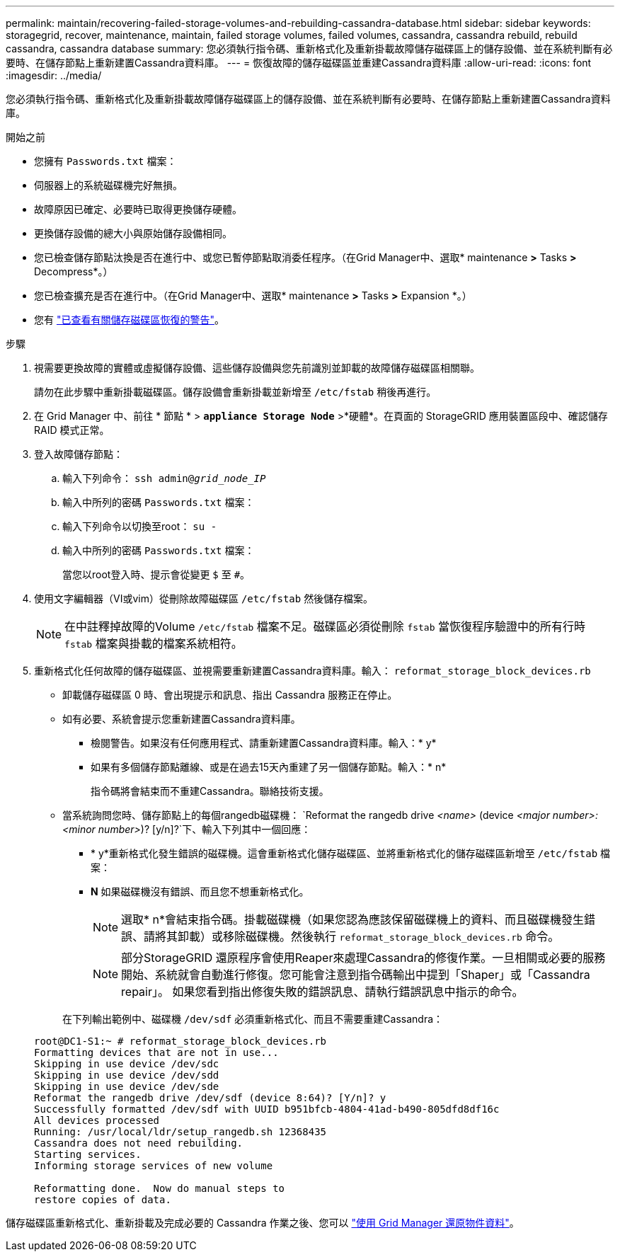 ---
permalink: maintain/recovering-failed-storage-volumes-and-rebuilding-cassandra-database.html 
sidebar: sidebar 
keywords: storagegrid, recover, maintenance, maintain, failed storage volumes, failed volumes, cassandra, cassandra rebuild, rebuild cassandra, cassandra database 
summary: 您必須執行指令碼、重新格式化及重新掛載故障儲存磁碟區上的儲存設備、並在系統判斷有必要時、在儲存節點上重新建置Cassandra資料庫。 
---
= 恢復故障的儲存磁碟區並重建Cassandra資料庫
:allow-uri-read: 
:icons: font
:imagesdir: ../media/


[role="lead"]
您必須執行指令碼、重新格式化及重新掛載故障儲存磁碟區上的儲存設備、並在系統判斷有必要時、在儲存節點上重新建置Cassandra資料庫。

.開始之前
* 您擁有 `Passwords.txt` 檔案：
* 伺服器上的系統磁碟機完好無損。
* 故障原因已確定、必要時已取得更換儲存硬體。
* 更換儲存設備的總大小與原始儲存設備相同。
* 您已檢查儲存節點汰換是否在進行中、或您已暫停節點取消委任程序。（在Grid Manager中、選取* maintenance *>* Tasks *>* Decompress*。）
* 您已檢查擴充是否在進行中。（在Grid Manager中、選取* maintenance *>* Tasks *>* Expansion *。）
* 您有 link:reviewing-warnings-about-storage-volume-recovery.html["已查看有關儲存磁碟區恢復的警告"]。


.步驟
. 視需要更換故障的實體或虛擬儲存設備、這些儲存設備與您先前識別並卸載的故障儲存磁碟區相關聯。
+
請勿在此步驟中重新掛載磁碟區。儲存設備會重新掛載並新增至 `/etc/fstab` 稍後再進行。

. 在 Grid Manager 中、前往 * 節點 * > `*appliance Storage Node*` >*硬體*。在頁面的 StorageGRID 應用裝置區段中、確認儲存 RAID 模式正常。
. 登入故障儲存節點：
+
.. 輸入下列命令： `ssh admin@_grid_node_IP_`
.. 輸入中所列的密碼 `Passwords.txt` 檔案：
.. 輸入下列命令以切換至root： `su -`
.. 輸入中所列的密碼 `Passwords.txt` 檔案：
+
當您以root登入時、提示會從變更 `$` 至 `#`。



. 使用文字編輯器（VI或vim）從刪除故障磁碟區 `/etc/fstab` 然後儲存檔案。
+

NOTE: 在中註釋掉故障的Volume `/etc/fstab` 檔案不足。磁碟區必須從刪除 `fstab` 當恢復程序驗證中的所有行時 `fstab` 檔案與掛載的檔案系統相符。

. 重新格式化任何故障的儲存磁碟區、並視需要重新建置Cassandra資料庫。輸入： `reformat_storage_block_devices.rb`
+
** 卸載儲存磁碟區 0 時、會出現提示和訊息、指出 Cassandra 服務正在停止。
** 如有必要、系統會提示您重新建置Cassandra資料庫。
+
*** 檢閱警告。如果沒有任何應用程式、請重新建置Cassandra資料庫。輸入：* y*
*** 如果有多個儲存節點離線、或是在過去15天內重建了另一個儲存節點。輸入：* n*
+
指令碼將會結束而不重建Cassandra。聯絡技術支援。



** 當系統詢問您時、儲存節點上的每個rangedb磁碟機： `Reformat the rangedb drive _<name>_ (device _<major number>:<minor number>_)? [y/n]?`下、輸入下列其中一個回應：
+
*** * y*重新格式化發生錯誤的磁碟機。這會重新格式化儲存磁碟區、並將重新格式化的儲存磁碟區新增至 `/etc/fstab` 檔案：
*** *N* 如果磁碟機沒有錯誤、而且您不想重新格式化。
+

NOTE: 選取* n*會結束指令碼。掛載磁碟機（如果您認為應該保留磁碟機上的資料、而且磁碟機發生錯誤、請將其卸載）或移除磁碟機。然後執行 `reformat_storage_block_devices.rb` 命令。

+

NOTE: 部分StorageGRID 還原程序會使用Reaper來處理Cassandra的修復作業。一旦相關或必要的服務開始、系統就會自動進行修復。您可能會注意到指令碼輸出中提到「Shaper」或「Cassandra repair」。 如果您看到指出修復失敗的錯誤訊息、請執行錯誤訊息中指示的命令。

+
在下列輸出範例中、磁碟機 `/dev/sdf` 必須重新格式化、而且不需要重建Cassandra：

+
[listing]
----
root@DC1-S1:~ # reformat_storage_block_devices.rb
Formatting devices that are not in use...
Skipping in use device /dev/sdc
Skipping in use device /dev/sdd
Skipping in use device /dev/sde
Reformat the rangedb drive /dev/sdf (device 8:64)? [Y/n]? y
Successfully formatted /dev/sdf with UUID b951bfcb-4804-41ad-b490-805dfd8df16c
All devices processed
Running: /usr/local/ldr/setup_rangedb.sh 12368435
Cassandra does not need rebuilding.
Starting services.
Informing storage services of new volume

Reformatting done.  Now do manual steps to
restore copies of data.
----






儲存磁碟區重新格式化、重新掛載及完成必要的 Cassandra 作業之後、您可以 link:../maintain/restoring-volume.html["使用 Grid Manager 還原物件資料"]。
